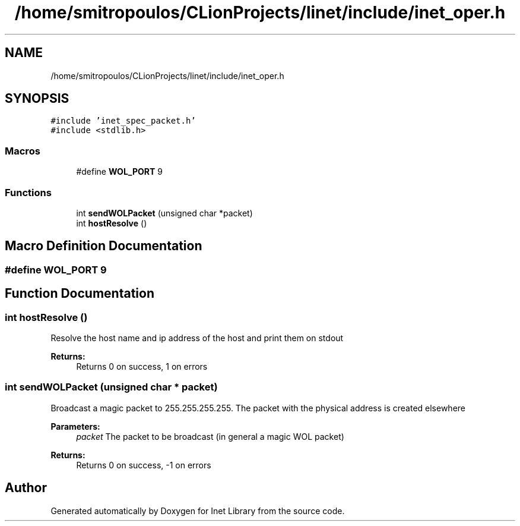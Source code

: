 .TH "/home/smitropoulos/CLionProjects/linet/include/inet_oper.h" 3 "Tue Aug 20 2019" "Version 1.6" "Inet Library" \" -*- nroff -*-
.ad l
.nh
.SH NAME
/home/smitropoulos/CLionProjects/linet/include/inet_oper.h
.SH SYNOPSIS
.br
.PP
\fC#include 'inet_spec_packet\&.h'\fP
.br
\fC#include <stdlib\&.h>\fP
.br

.SS "Macros"

.in +1c
.ti -1c
.RI "#define \fBWOL_PORT\fP   9"
.br
.in -1c
.SS "Functions"

.in +1c
.ti -1c
.RI "int \fBsendWOLPacket\fP (unsigned char *packet)"
.br
.ti -1c
.RI "int \fBhostResolve\fP ()"
.br
.in -1c
.SH "Macro Definition Documentation"
.PP 
.SS "#define WOL_PORT   9"

.SH "Function Documentation"
.PP 
.SS "int hostResolve ()"
Resolve the host name and ip address of the host and print them on stdout 
.PP
\fBReturns:\fP
.RS 4
Returns 0 on success, 1 on errors 
.RE
.PP

.SS "int sendWOLPacket (unsigned char * packet)"
Broadcast a magic packet to 255\&.255\&.255\&.255\&. The packet with the physical address is created elsewhere 
.PP
\fBParameters:\fP
.RS 4
\fIpacket\fP The packet to be broadcast (in general a magic WOL packet) 
.RE
.PP
\fBReturns:\fP
.RS 4
Returns 0 on success, -1 on errors 
.RE
.PP

.SH "Author"
.PP 
Generated automatically by Doxygen for Inet Library from the source code\&.
